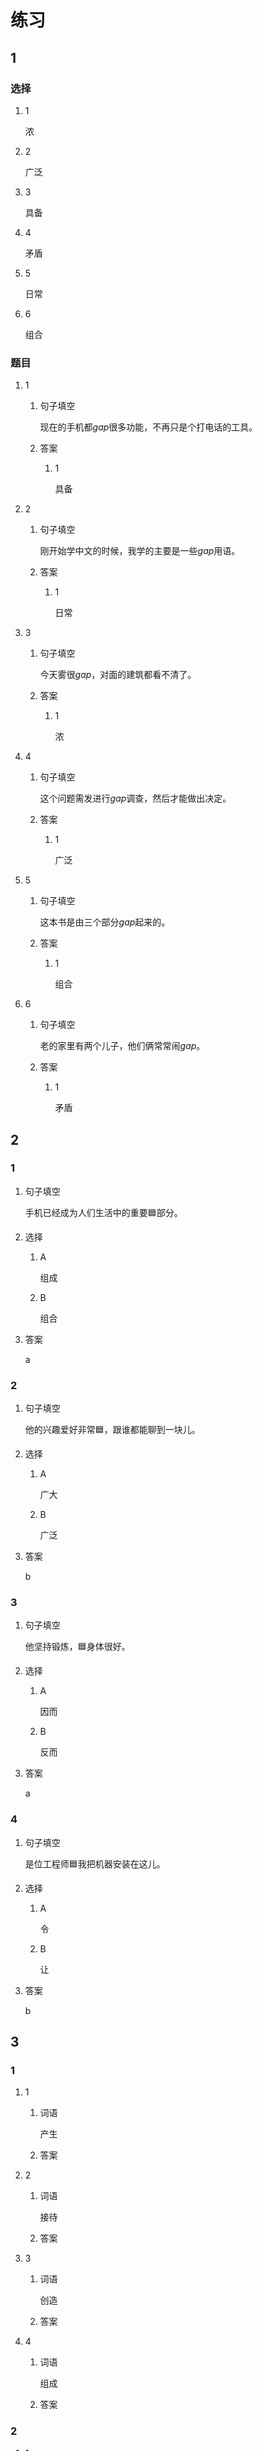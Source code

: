 * 练习

** 1
:PROPERTIES:
:ID: 7e73c09c-4481-483a-9f8d-443a46d41332
:END:
*** 选择
**** 1
浓
**** 2
广泛
**** 3
具备
**** 4
矛盾
**** 5
日常
**** 6
组合
*** 题目
**** 1
***** 句子填空
现在的手机都[[gap]]很多功能，不再只是个打电话的工具。
***** 答案
****** 1
具备
**** 2
***** 句子填空
刚开始学中文的时候，我学的主要是一些[[gap]]用语。
***** 答案
****** 1
日常
**** 3
***** 句子填空
今天雾很[[gap]]，对面的建筑都看不清了。
***** 答案
****** 1
浓
**** 4
***** 句子填空
这个问题需发进行[[gap]]调查，然后才能做出决定。
***** 答案
****** 1
广泛
**** 5
***** 句子填空
这本书是由三个部分[[gap]]起来的。
***** 答案
****** 1
组合
**** 6
***** 句子填空
老的家里有两个儿子，他们俩常常闹[[gap]]。
***** 答案
****** 1
矛盾
** 2
*** 1
:PROPERTIES:
:ID: 76f5c624-307c-417f-ad18-083492c43d60
:END:
**** 句子填空
手机已经成为人们生活中的重要🟦部分。
**** 选择
***** A
组成
***** B
组合
**** 答案
a
*** 2
:PROPERTIES:
:ID: cb035f67-5fb9-4099-acc4-0db27ac81b95
:END:
**** 句子填空
他的兴趣爱好非常🟦，跟谁都能聊到一块儿。
**** 选择
***** A
广大
***** B
广泛
**** 答案
b
*** 3
:PROPERTIES:
:ID: 994b9a7f-2250-4743-82ae-511b57e5f3b5
:END:
**** 句子填空
他坚持锻炼，🟦身体很好。
**** 选择
***** A
因而
***** B
反而
**** 答案
a
*** 4
:PROPERTIES:
:ID: 877a45a0-4888-4ad4-9ecb-52797bd30376
:END:
**** 句子填空
是位工程师🟦我把机器安装在这儿。
**** 选择
***** A
令
***** B
让
**** 答案
b
** 3
:PROPERTIES:
:NOTETYPE: ed35c1fb-b432-43d3-a739-afb09745f93f
:END:

*** 1

**** 1

***** 词语

产生

***** 答案



**** 2

***** 词语

接待

***** 答案



**** 3

***** 词语

创造

***** 答案



**** 4

***** 词语

组成

***** 答案



*** 2

**** 1

***** 词语

充分的

***** 答案



**** 2

***** 词语

广泛的

***** 答案



**** 3

***** 词语

幸福的

***** 答案



**** 4

***** 词语

固定的

***** 答案





* 扩展

** 词语

*** 1

**** 话题

建筑

**** 词语

屋子
卧室
阳台
台阶
墙
玻璃
宿舍
公寓
单元
隔壁
大厦
广场

** 题

*** 1

**** 句子

这套房子除了客厅、卧室、厨房、卫生间，还有两个大🟨。

**** 答案



*** 2

**** 句子

我在外面租了套公寓，但下学期我想搬到学校🟨去住。

**** 答案



*** 3

**** 句子

我家住在学知小区一号楼二🟨403。

**** 答案



*** 4

**** 句子

她就住在我家🟨，是我的邻居。

**** 答案


* 注释
** （三）词语辨析
*** 通常——常常
**** 做一做
***** 1
****** 句子
她[[gap]]在家帮妈妈干活儿。
****** 答案
******* 1
******** 通常
0
******** 常常
1
***** 2
****** 句子
[[gap]]除夕晚上都要放鞭炮、吃饶子。
****** 答案
******* 1
******** 通常
1
******** 常常
0
***** 3
****** 句子
在[[gap]]情况下，火车是不会晚点的。
****** 答案
******* 1
******** 通常
1
******** 常常
0
***** 4
****** 句子
周末他[[gap]]去父母家过。
****** 答案
******* 1
******** 通常
0
******** 常常
1
